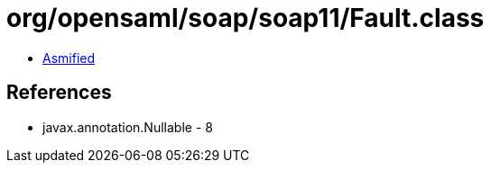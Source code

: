 = org/opensaml/soap/soap11/Fault.class

 - link:Fault-asmified.java[Asmified]

== References

 - javax.annotation.Nullable - 8
